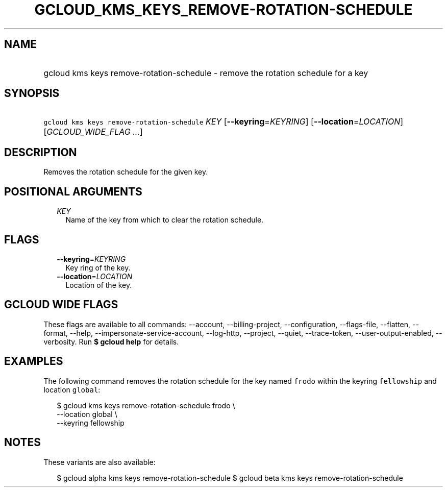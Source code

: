
.TH "GCLOUD_KMS_KEYS_REMOVE\-ROTATION\-SCHEDULE" 1



.SH "NAME"
.HP
gcloud kms keys remove\-rotation\-schedule \- remove the rotation schedule for a key



.SH "SYNOPSIS"
.HP
\f5gcloud kms keys remove\-rotation\-schedule\fR \fIKEY\fR [\fB\-\-keyring\fR=\fIKEYRING\fR] [\fB\-\-location\fR=\fILOCATION\fR] [\fIGCLOUD_WIDE_FLAG\ ...\fR]



.SH "DESCRIPTION"

Removes the rotation schedule for the given key.



.SH "POSITIONAL ARGUMENTS"

.RS 2m
.TP 2m
\fIKEY\fR
Name of the key from which to clear the rotation schedule.


.RE
.sp

.SH "FLAGS"

.RS 2m
.TP 2m
\fB\-\-keyring\fR=\fIKEYRING\fR
Key ring of the key.

.TP 2m
\fB\-\-location\fR=\fILOCATION\fR
Location of the key.


.RE
.sp

.SH "GCLOUD WIDE FLAGS"

These flags are available to all commands: \-\-account, \-\-billing\-project,
\-\-configuration, \-\-flags\-file, \-\-flatten, \-\-format, \-\-help,
\-\-impersonate\-service\-account, \-\-log\-http, \-\-project, \-\-quiet,
\-\-trace\-token, \-\-user\-output\-enabled, \-\-verbosity. Run \fB$ gcloud
help\fR for details.



.SH "EXAMPLES"

The following command removes the rotation schedule for the key named
\f5frodo\fR within the keyring \f5fellowship\fR and location \f5global\fR:

.RS 2m
$ gcloud kms keys remove\-rotation\-schedule frodo \e
    \-\-location global \e
    \-\-keyring fellowship
.RE



.SH "NOTES"

These variants are also available:

.RS 2m
$ gcloud alpha kms keys remove\-rotation\-schedule
$ gcloud beta kms keys remove\-rotation\-schedule
.RE


